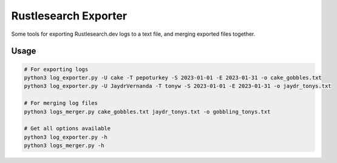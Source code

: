 Rustlesearch Exporter
=======
Some tools for exporting Rustlesearch.dev logs to a text file, and merging exported files together.

Usage
-----

.. code:: sh

    # For exporting logs
    python3 log_exporter.py -U cake -T pepoturkey -S 2023-01-01 -E 2023-01-31 -o cake_gobbles.txt
    python3 log_exporter.py -U JaydrVernanda -T tonyw -S 2023-01-01 -E 2023-01-31 -o jaydr_tonys.txt

    # For merging log files
    python3 logs_merger.py cake_gobbles.txt jaydr_tonys.txt -o gobbling_tonys.txt

    # Get all options available
    python3 log_exporter.py -h
    python3 logs_merger.py -h

